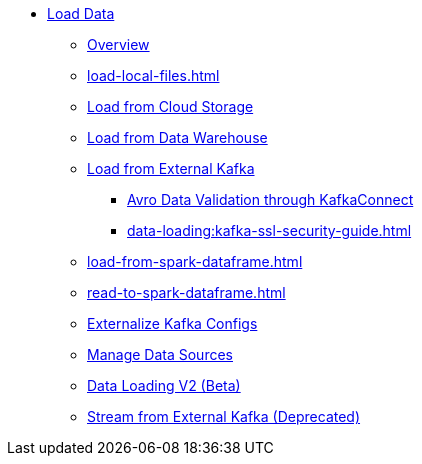 * xref:index.adoc[Load Data]
** xref:data-loading-overview.adoc[Overview]
** xref:load-local-files.adoc[]
//** xref:data-streaming-connector/index.adoc[Data Streaming Connector]
** xref:load-from-cloud.adoc[Load from Cloud Storage]
** xref:load-from-warehouse.adoc[Load from Data Warehouse]
** xref:load-from-kafka.adoc[Load from External Kafka]
*** xref:data-loading:avro-validation-with-kafka.adoc[Avro Data Validation through KafkaConnect]
*** xref:data-loading:kafka-ssl-security-guide.adoc[]
** xref:load-from-spark-dataframe.adoc[]
** xref:read-to-spark-dataframe.adoc[]
//** xref:kafka-loader/index.adoc[]
//*** xref:kafka-loader/load-data.txt[]
//*** xref:kafka-loader/manage-data-source.adoc[]
//*** xref:kafka-loader/manage-loading-jobs.adoc[]
//*** xref:kafka-loader/kafka-ssl-sasl.adoc[]
** xref:data-loading:externalizing-kafka-configs.adoc[Externalize Kafka Configs]
** xref:manage-data-source.adoc[Manage Data Sources]
** xref:data-loading-v2.adoc[Data Loading V2 (Beta)]
** xref:data-streaming-connector/kafka.adoc[Stream from External Kafka (Deprecated)]
//*** xref:spark-connection-via-jdbc-driver.adoc[]



